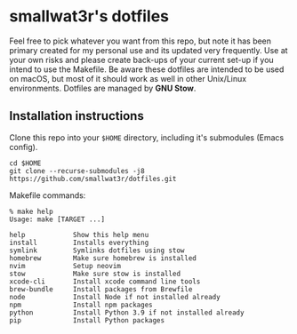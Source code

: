 * smallwat3r's dotfiles

Feel free to pick whatever you want from this repo, but note it has been primary
created for my personal use and its updated very frequently. Use at your own risks
and please create back-ups of your current set-up if you intend to use the Makefile.
Be aware these dotfiles are intended to be used on macOS, but most of it should
work as well in other Unix/Linux environments. Dotfiles are managed by *GNU Stow*.

** Installation instructions

Clone this repo into your ~$HOME~ directory, including it's submodules (Emacs config).

#+begin_src shell
cd $HOME
git clone --recurse-submodules -j8 https://github.com/smallwat3r/dotfiles.git
#+end_src

Makefile commands:

#+begin_src console
% make help
Usage: make [TARGET ...]

help            Show this help menu
install         Installs everything
symlink         Symlinks dotfiles using stow
homebrew        Make sure homebrew is installed
nvim            Setup neovim
stow            Make sure stow is installed
xcode-cli       Install xcode command line tools
brew-bundle     Install packages from Brewfile
node            Install Node if not installed already
npm             Install npm packages
python          Install Python 3.9 if not installed already
pip             Install Python packages
#+end_src
